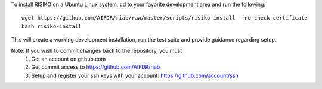 To install RISIKO on a Ubuntu Linux system, cd to your favorite development area and run the following::

  wget https://github.com/AIFDR/riab/raw/master/scripts/risiko-install --no-check-certificate
  bash risiko-install

This will create a working development installation, run the test suite and provide guidance regarding setup.

Note: If you wish to commit changes back to the repository, you must
 1. Get an account on github.com
 2. Get commit access to https://github.com/AIFDR/riab
 3. Setup and register your ssh keys with your account: https://github.com/account/ssh

